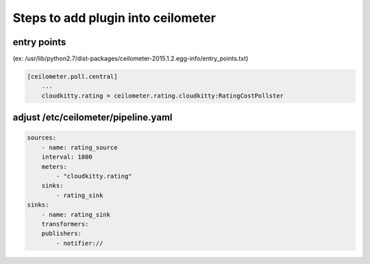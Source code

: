 Steps to add plugin into ceilometer
===================================

entry points
------------

(ex: /usr/lib/python2.7/dist-packages/ceilometer-2015.1.2.egg-info/entry_points.txt)

.. code-block:: bash

    [ceilometer.poll.central]  
        ...
        cloudkitty.rating = ceilometer.rating.cloudkitty:RatingCostPollster

adjust /etc/ceilometer/pipeline.yaml
------------------------------------

.. code-block:: bash

    sources:
        - name: rating_source
        interval: 1800
        meters:
            - "cloudkitty.rating"
        sinks:
            - rating_sink
    sinks:
        - name: rating_sink
        transformers:
        publishers:
            - notifier://



